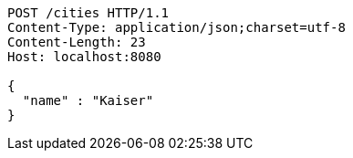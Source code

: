 [source,http,options="nowrap"]
----
POST /cities HTTP/1.1
Content-Type: application/json;charset=utf-8
Content-Length: 23
Host: localhost:8080

{
  "name" : "Kaiser"
}
----